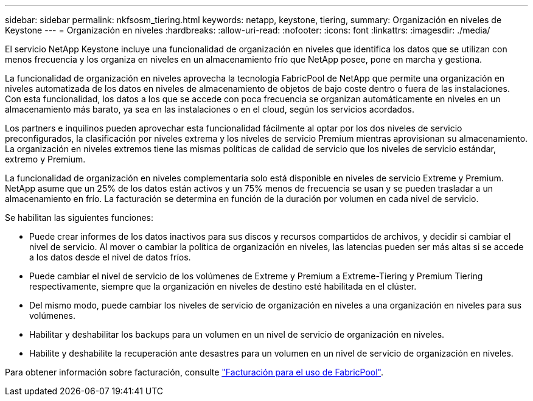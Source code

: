 ---
sidebar: sidebar 
permalink: nkfsosm_tiering.html 
keywords: netapp, keystone, tiering, 
summary: Organización en niveles de Keystone 
---
= Organización en niveles
:hardbreaks:
:allow-uri-read: 
:nofooter: 
:icons: font
:linkattrs: 
:imagesdir: ./media/


[role="lead"]
El servicio NetApp Keystone incluye una funcionalidad de organización en niveles que identifica los datos que se utilizan con menos frecuencia y los organiza en niveles en un almacenamiento frío que NetApp posee, pone en marcha y gestiona.

La funcionalidad de organización en niveles aprovecha la tecnología FabricPool de NetApp que permite una organización en niveles automatizada de los datos en niveles de almacenamiento de objetos de bajo coste dentro o fuera de las instalaciones. Con esta funcionalidad, los datos a los que se accede con poca frecuencia se organizan automáticamente en niveles en un almacenamiento más barato, ya sea en las instalaciones o en el cloud, según los servicios acordados.

Los partners e inquilinos pueden aprovechar esta funcionalidad fácilmente al optar por los dos niveles de servicio preconfigurados, la clasificación por niveles extrema y los niveles de servicio Premium mientras aprovisionan su almacenamiento. La organización en niveles extremos tiene las mismas políticas de calidad de servicio que los niveles de servicio estándar, extremo y Premium.

La funcionalidad de organización en niveles complementaria solo está disponible en niveles de servicio Extreme y Premium. NetApp asume que un 25% de los datos están activos y un 75% menos de frecuencia se usan y se pueden trasladar a un almacenamiento en frío. La facturación se determina en función de la duración por volumen en cada nivel de servicio.

Se habilitan las siguientes funciones:

* Puede crear informes de los datos inactivos para sus discos y recursos compartidos de archivos, y decidir si cambiar el nivel de servicio. Al mover o cambiar la política de organización en niveles, las latencias pueden ser más altas si se accede a los datos desde el nivel de datos fríos.
* Puede cambiar el nivel de servicio de los volúmenes de Extreme y Premium a Extreme-Tiering y Premium Tiering respectivamente, siempre que la organización en niveles de destino esté habilitada en el clúster.
* Del mismo modo, puede cambiar los niveles de servicio de organización en niveles a una organización en niveles para sus volúmenes.
* Habilitar y deshabilitar los backups para un volumen en un nivel de servicio de organización en niveles.
* Habilite y deshabilite la recuperación ante desastres para un volumen en un nivel de servicio de organización en niveles.


Para obtener información sobre facturación, consulte link:nkfsosm_kfs_billing.html#billing-for-fabricpool-usage["Facturación para el uso de FabricPool"].
